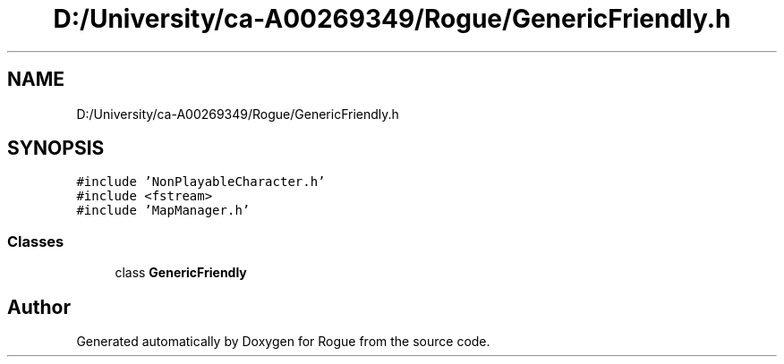 .TH "D:/University/ca-A00269349/Rogue/GenericFriendly.h" 3 "Wed Nov 17 2021" "Version 1.0" "Rogue" \" -*- nroff -*-
.ad l
.nh
.SH NAME
D:/University/ca-A00269349/Rogue/GenericFriendly.h
.SH SYNOPSIS
.br
.PP
\fC#include 'NonPlayableCharacter\&.h'\fP
.br
\fC#include <fstream>\fP
.br
\fC#include 'MapManager\&.h'\fP
.br

.SS "Classes"

.in +1c
.ti -1c
.RI "class \fBGenericFriendly\fP"
.br
.in -1c
.SH "Author"
.PP 
Generated automatically by Doxygen for Rogue from the source code\&.

